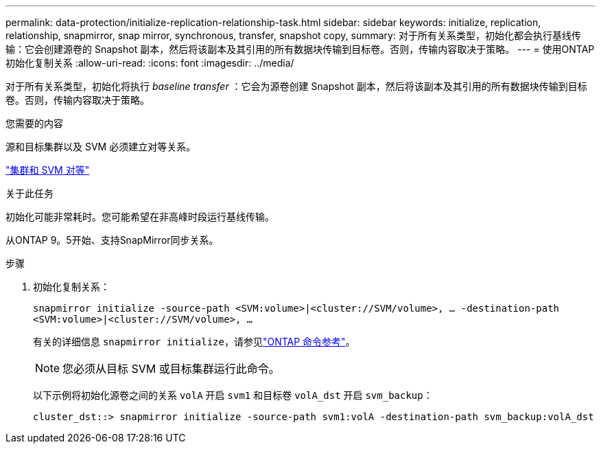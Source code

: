 ---
permalink: data-protection/initialize-replication-relationship-task.html 
sidebar: sidebar 
keywords: initialize, replication, relationship, snapmirror, snap mirror, synchronous, transfer, snapshot copy, 
summary: 对于所有关系类型，初始化都会执行基线传输：它会创建源卷的 Snapshot 副本，然后将该副本及其引用的所有数据块传输到目标卷。否则，传输内容取决于策略。 
---
= 使用ONTAP初始化复制关系
:allow-uri-read: 
:icons: font
:imagesdir: ../media/


[role="lead"]
对于所有关系类型，初始化将执行 _baseline transfer_ ：它会为源卷创建 Snapshot 副本，然后将该副本及其引用的所有数据块传输到目标卷。否则，传输内容取决于策略。

.您需要的内容
源和目标集群以及 SVM 必须建立对等关系。

link:../peering/index.html["集群和 SVM 对等"]

.关于此任务
初始化可能非常耗时。您可能希望在非高峰时段运行基线传输。

从ONTAP 9。5开始、支持SnapMirror同步关系。

.步骤
. 初始化复制关系：
+
`snapmirror initialize -source-path <SVM:volume>|<cluster://SVM/volume>, ... -destination-path <SVM:volume>|<cluster://SVM/volume>, ...`

+
有关的详细信息 `snapmirror initialize`，请参见link:https://docs.netapp.com/us-en/ontap-cli/snapmirror-initialize.html["ONTAP 命令参考"^]。

+
[NOTE]
====
您必须从目标 SVM 或目标集群运行此命令。

====
+
以下示例将初始化源卷之间的关系 `volA` 开启 `svm1` 和目标卷 `volA_dst` 开启 `svm_backup`：

+
[listing]
----
cluster_dst::> snapmirror initialize -source-path svm1:volA -destination-path svm_backup:volA_dst
----

